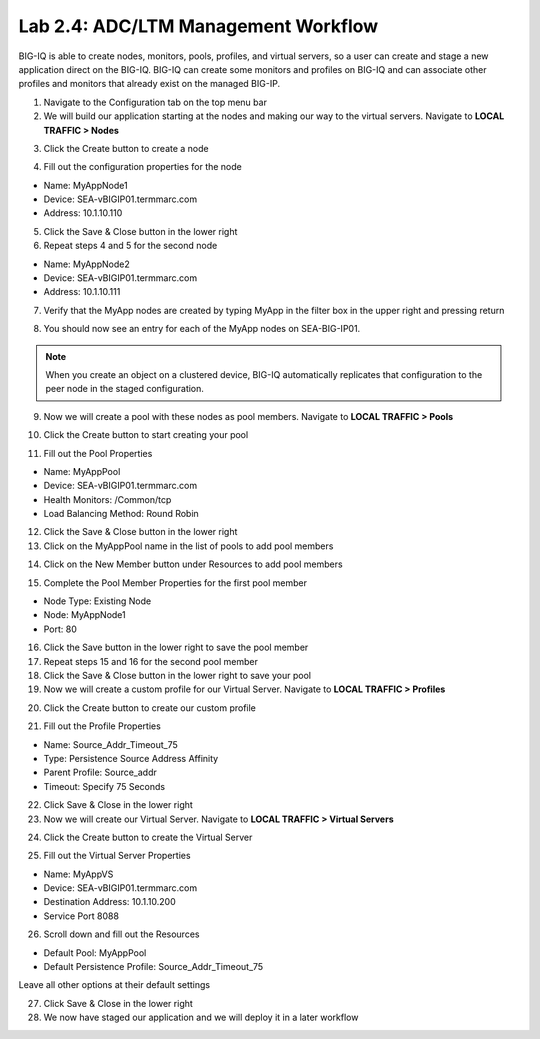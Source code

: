 Lab 2.4: ADC/LTM Management Workflow
------------------------------------

BIG-IQ is able to create nodes, monitors, pools, profiles, and virtual servers, so a user can create and stage a new application direct on the BIG-IQ. BIG-IQ can create some monitors and profiles on BIG-IQ and can associate other profiles and monitors that already exist on the managed BIG-IP.

1. Navigate to the Configuration tab on the top menu bar

2. We will build our application starting at the nodes and making our way to the virtual servers. Navigate to **LOCAL TRAFFIC > Nodes**

.. image:: ../pictures/module2/img_module2_lab4_1.png
  :align: center
  :scale: 50%

3. Click the Create button to create a node

.. image:: ../pictures/module2/img_module2_lab4_3.png
  :align: center
  :scale: 50%

4. Fill out the configuration properties for the node

- Name: MyAppNode1
- Device: SEA-vBIGIP01.termmarc.com
- Address: 10.1.10.110

.. image:: ../pictures/module2/img_module2_lab4_4.png
  :align: center
  :scale: 50%

5. Click the Save & Close button in the lower right

6. Repeat steps 4 and 5 for the second node

- Name: MyAppNode2
- Device: SEA-vBIGIP01.termmarc.com
- Address: 10.1.10.111

7. Verify that the MyApp nodes are created by typing MyApp in the filter box in the upper right and pressing return

.. image:: ../pictures/module2/img_module2_lab4_5.png
  :align: center
  :scale: 50%

8. You should now see an entry for each of the MyApp nodes on SEA-BIG-IP01.

.. note:: When you create an object on a clustered device, BIG-IQ automatically replicates that configuration to the peer node in the staged configuration.

9. Now we will create a pool with these nodes as pool members. Navigate to **LOCAL TRAFFIC > Pools**

.. image:: ../pictures/module2/img_module2_lab4_6.png
  :align: center
  :scale: 50%

10. Click the Create button to start creating your pool

.. image:: ../pictures/module2/img_module2_lab4_7.png
  :align: center
  :scale: 50%

11. Fill out the Pool Properties

- Name: MyAppPool
- Device: SEA-vBIGIP01.termmarc.com
- Health Monitors: /Common/tcp
- Load Balancing Method: Round Robin

.. image:: ../pictures/module2/img_module2_lab4_8.png
  :align: center
  :scale: 50%

12. Click the Save & Close button in the lower right

13. Click on the MyAppPool name in the list of pools to add pool members

.. image:: ../pictures/module2/img_module2_lab4_9.png
  :align: center
  :scale: 50%

14. Click on the New Member button under Resources to add pool members

.. image:: ../pictures/module2/img_module2_lab4_10.png
  :align: center
  :scale: 50%

15. Complete the Pool Member Properties for the first pool member

- Node Type: Existing Node
- Node: MyAppNode1
- Port: 80

.. image:: ../pictures/module2/img_module2_lab4_11.png
  :align: center
  :scale: 50%

16. Click the Save button in the lower right to save the pool member

17. Repeat steps 15 and 16 for the second pool member

18. Click the Save & Close button in the lower right to save your pool

19. Now we will create a custom profile for our Virtual Server. Navigate to **LOCAL TRAFFIC > Profiles**

.. image:: ../pictures/module2/img_module2_lab4_12.png
  :align: center
  :scale: 50%

20. Click the Create button to create our custom profile

.. image:: ../pictures/module2/img_module2_lab4_13.png
  :align: center
  :scale: 50%

21. Fill out the Profile Properties

- Name: Source_Addr_Timeout_75
- Type: Persistence Source Address Affinity
- Parent Profile: Source_addr
- Timeout: Specify 75 Seconds

.. image:: ../pictures/module2/img_module2_lab4_14.png
  :align: center
  :scale: 50%

22. Click Save & Close in the lower right

23. Now we will create our Virtual Server. Navigate to **LOCAL TRAFFIC > Virtual Servers**

.. image:: ../pictures/module2/img_module2_lab4_15.png
  :align: center
  :scale: 50%

24. Click the Create button to create the Virtual Server

.. image:: ../pictures/module2/img_module2_lab4_16.png
  :align: center
  :scale: 50%

25. Fill out the Virtual Server Properties

- Name: MyAppVS
- Device: SEA-vBIGIP01.termmarc.com
- Destination Address: 10.1.10.200
- Service Port 8088

.. image:: ../pictures/module2/img_module2_lab4_17.png
  :align: center
  :scale: 50%

26. Scroll down and fill out the Resources

- Default Pool: MyAppPool
- Default Persistence Profile: Source_Addr_Timeout_75

Leave all other options at their default settings

.. image:: ../pictures/module2/img_module2_lab4_18.png
  :align: center
  :scale: 50%

27. Click Save & Close in the lower right

28. We now have staged our application and we will deploy it in a later workflow
